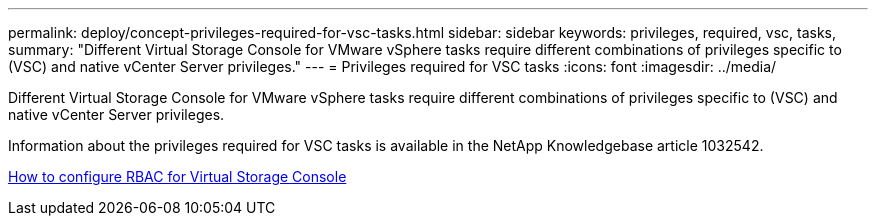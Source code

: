 ---
permalink: deploy/concept-privileges-required-for-vsc-tasks.html
sidebar: sidebar
keywords: privileges, required, vsc, tasks,
summary: "Different Virtual Storage Console for VMware vSphere tasks require different combinations of privileges specific to (VSC) and native vCenter Server privileges."
---
= Privileges required for VSC tasks
:icons: font
:imagesdir: ../media/

[.lead]
Different Virtual Storage Console for VMware vSphere tasks require different combinations of privileges specific to (VSC) and native vCenter Server privileges.

Information about the privileges required for VSC tasks is available in the NetApp Knowledgebase article 1032542.

https://kb.netapp.com/Advice_and_Troubleshooting/Data_Storage_Software/Virtual_Storage_Console_for_VMware_vSphere/How_to_configure_RBAC_for_Virtual_Storage_Console[How to configure RBAC for Virtual Storage Console^]
